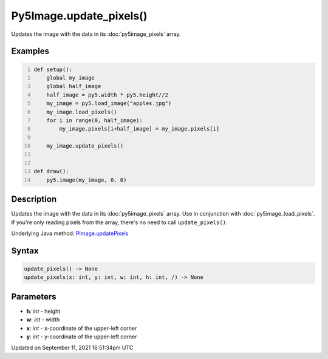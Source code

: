 Py5Image.update_pixels()
========================

Updates the image with the data in its :doc:`py5image_pixels` array.

Examples
--------

.. raw:: html

    <div class="example-table">

.. raw:: html

    <div class="example-row"><div class="example-cell-image">

.. image:: /images/reference/Py5Image_update_pixels_0.png
    :alt: example picture for update_pixels()

.. raw:: html

    </div><div class="example-cell-code">

.. code:: python
    :number-lines:

    def setup():
        global my_image
        global half_image
        half_image = py5.width * py5.height//2
        my_image = py5.load_image("apples.jpg")
        my_image.load_pixels()
        for i in range(0, half_image):
            my_image.pixels[i+half_image] = my_image.pixels[i]

        my_image.update_pixels()


    def draw():
        py5.image(my_image, 0, 0)

.. raw:: html

    </div></div>

.. raw:: html

    </div>

Description
-----------

Updates the image with the data in its :doc:`py5image_pixels` array. Use in conjunction with :doc:`py5image_load_pixels`. If you're only reading pixels from the array, there's no need to call ``update_pixels()``.

Underlying Java method: `PImage.updatePixels <https://processing.org/reference/PImage_updatePixels_.html>`_

Syntax
------

.. code:: python

    update_pixels() -> None
    update_pixels(x: int, y: int, w: int, h: int, /) -> None

Parameters
----------

* **h**: `int` - height
* **w**: `int` - width
* **x**: `int` - x-coordinate of the upper-left corner
* **y**: `int` - y-coordinate of the upper-left corner


Updated on September 11, 2021 16:51:34pm UTC

